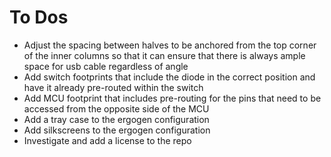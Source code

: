 * To Dos
- Adjust the spacing between halves to be anchored from the top corner of the inner columns so that it can ensure that there is always ample space for usb cable regardless of angle
- Add switch footprints that include the diode in the correct position and have it already pre-routed within the switch
- Add MCU footprint that includes pre-routing for the pins that need to be accessed from the opposite side of the MCU
- Add a tray case to the ergogen configuration
- Add silkscreens to the ergogen configuration
- Investigate and add a license to the repo
